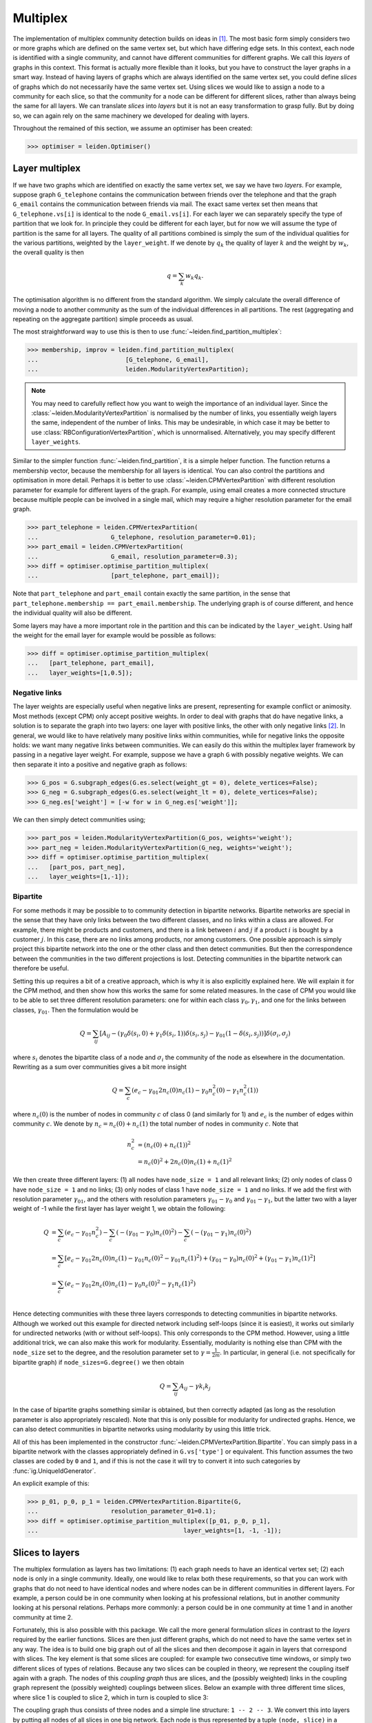 Multiplex
=========

The implementation of multiplex community detection builds on ideas in [1]_.
The most basic form simply considers two or more graphs which are defined on
the same vertex set, but which have differing edge sets. In this context, each
node is identified with a single community, and cannot have different
communities for different graphs. We call this *layers* of graphs in this
context. This format is actually more flexible than it looks, but you have to
construct the layer graphs in a smart way. Instead of having layers of graphs
which are always identified on the same vertex set, you could define *slices*
of graphs which do not necessarily have the same vertex set. Using slices we
would like to assign a node to a community for each slice, so that the
community for a node can be different for different slices, rather than always
being the same for all layers. We can translate *slices* into *layers* but it
is not an easy transformation to grasp fully. But by doing so, we can again
rely on the same machinery we developed for dealing with layers.

Throughout the remained of this section, we assume an optimiser has been
created:

>>> optimiser = leiden.Optimiser()

Layer multiplex
---------------

If we have two graphs which are identified on exactly the same vertex set, we
say we have two *layers*. For example, suppose graph ``G_telephone`` contains
the communication between friends over the telephone and that the graph
``G_email`` contains the communication between friends via mail. The exact same
vertex set then means that ``G_telephone.vs[i]`` is identical to the node
``G_email.vs[i]``. For each layer we can separately specify the type of
partition that we look for. In principle they could be different for each
layer, but for now we will assume the type of partition is the same for all
layers.  The quality of all partitions combined is simply the sum of the
individual qualities for the various partitions, weighted by the
``layer_weight``. If we denote by :math:`q_k` the quality of layer :math:`k`
and the weight by :math:`w_k`, the overall quality is then

.. math:: q = \sum_k w_k q_k.

The optimisation algorithm is no different from the standard algorithm. We
simply calculate the overall difference of moving a node to another community
as the sum of the individual differences in all partitions. The rest
(aggregating and repeating on the aggregate partition) simple proceeds as
usual.

The most straightforward way to use this is then to use
:func:`~leiden.find_partition_multiplex`:

.. testsetup::

   G_telephone = ig.Graph.Erdos_Renyi(100, 0.1);
   G_email = ig.Graph.Erdos_Renyi(100, 0.1);

>>> membership, improv = leiden.find_partition_multiplex(
...                        [G_telephone, G_email],
...                        leiden.ModularityVertexPartition);

.. note:: You may need to carefully reflect how you want to weigh the importance
  of an individual layer. Since the :class:`~leiden.ModularityVertexPartition`
  is normalised by the number of links, you essentially weigh layers the same,
  independent of the number of links. This may be undesirable, in which case it
  may be better to use :class:`RBConfigurationVertexPartition`, which is
  unnormalised. Alternatively, you may specify different ``layer_weights``.

Similar to the simpler function :func:`~leiden.find_partition`, it is a simple
helper function. The function returns a membership vector, because the
membership for all layers is identical. You can also control the partitions and
optimisation in more detail. Perhaps it is better to use
:class:`~leiden.CPMVertexPartition` with different resolution parameter for
example for different layers of the graph.  For example, using email creates a
more connected structure because multiple people can be involved in a single
mail, which may require a higher resolution parameter for the email graph.

>>> part_telephone = leiden.CPMVertexPartition(
...                    G_telephone, resolution_parameter=0.01);
>>> part_email = leiden.CPMVertexPartition(
...                    G_email, resolution_parameter=0.3);
>>> diff = optimiser.optimise_partition_multiplex(
...                    [part_telephone, part_email]);

Note that ``part_telephone`` and ``part_email`` contain exactly the same
partition, in the sense that ``part_telephone.membership ==
part_email.membership``. The underlying graph is of course different, and hence
the individual quality will also be different.

Some layers may have a more important role in the partition and this can be
indicated by the ``layer_weight``. Using half the weight for the email layer for
example would be possible as follows:

>>> diff = optimiser.optimise_partition_multiplex(
...   [part_telephone, part_email],
...   layer_weights=[1,0.5]);

Negative links
^^^^^^^^^^^^^^

The layer weights are especially useful when negative links are present,
representing for example conflict or animosity. Most methods (except CPM) only
accept positive weights. In order to deal with graphs that do have negative
links, a solution is to separate the graph into two layers: one layer with
positive links, the other with only negative links [2]_. In general, we would
like to have relatively many positive links within communities, while for
negative links the opposite holds: we want many negative links between
communities. We can easily do this within the multiplex layer framework by
passing in a negative layer weight. For example, suppose we have a graph ``G``
with possibly negative weights. We can then separate it into a positive and
negative graph as follows:

.. testsetup::

   import numpy as np
   G = ig.Graph.Erdos_Renyi(100, 0.1)
   G.es['weight'] = np.random.randn(G.ecount());

>>> G_pos = G.subgraph_edges(G.es.select(weight_gt = 0), delete_vertices=False);
>>> G_neg = G.subgraph_edges(G.es.select(weight_lt = 0), delete_vertices=False);
>>> G_neg.es['weight'] = [-w for w in G_neg.es['weight']];

We can then simply detect communities using;

>>> part_pos = leiden.ModularityVertexPartition(G_pos, weights='weight');
>>> part_neg = leiden.ModularityVertexPartition(G_neg, weights='weight');
>>> diff = optimiser.optimise_partition_multiplex(
...   [part_pos, part_neg],
...   layer_weights=[1,-1]);

Bipartite
^^^^^^^^^

For some methods it may be possible to to community detection in bipartite
networks. Bipartite networks are special in the sense that they have only links
between the two different classes, and no links within a class are allowed. For
example, there might be products and customers, and there is a link between
:math:`i` and :math:`j` if a product :math:`i` is bought by a customer
:math:`j`. In this case, there are no links among products, nor among
customers. One possible approach is simply project this bipartite network into
the one or the other class and then detect communities. But then the
correspondence between the communities in the two different projections is
lost. Detecting communities in the bipartite network can therefore be useful.

Setting this up requires a bit of a creative approach, which is why it is also
explicitly explained here. We will explain it for the CPM method, and then show
how this works the same for some related measures. In the case of CPM you would
like to be able to set three different resolution parameters: one for within
each class :math:`\gamma_0, \gamma_1`, and one for the links between classes,
:math:`\gamma_{01}`. Then the formulation would be

.. math:: Q = \sum_{ij} 
   [A_{ij}
    - (\gamma_0\delta(s_i,0) + \gamma_1\delta(s_i,1)) \delta(s_i,s_j) 
    - \gamma_{01}(1 - \delta(s_i, s_j)) 
   ]\delta(\sigma_i, \sigma_j)

where :math:`s_i` denotes the bipartite class of a node and :math:`\sigma_i`
the community of the node as elsewhere in the documentation. Rewriting as a sum
over communities gives a bit more insight

.. math:: Q = \sum_c (e_c 
                      - \gamma_{01} 2 n_c(0) n_c(1)
                      - \gamma_0 n^2_c(0) 
                      - \gamma_1 n^2_c(1))

where :math:`n_c(0)` is the number of nodes in community :math:`c` of class 0
(and similarly for 1) and :math:`e_c` is the number of edges within community
:math:`c`. We denote by :math:`n_c = n_c(0) + n_c(1)` the total number of nodes
in community :math:`c`. Note that

.. math:: n_c^2 &= (n_c(0) + n_c(1))^2 \\
                &= n_c(0)^2 + 2 n_c(0) n_c(1) + n_c(1)^2

We then create three different layers: (1) all nodes have ``node_size = 1`` and
all relevant links; (2) only nodes of class 0 have ``node_size = 1`` and no
links; (3) only nodes of class 1 have ``node_size = 1`` and no links. If we add
the first with resolution parameter :math:`\gamma_{01}`, and the others with
resolution parameters :math:`\gamma_{01} - \gamma_0` and :math:`\gamma_{01}
- \gamma_1`, but the latter two with a layer weight of -1 while the first
layer has layer weight 1, we obtain the following:

.. math:: Q &=  \sum_c (e_c - \gamma_{01} n_c^2)
               -\sum_c (- (\gamma_{01} - \gamma_0) n_c(0)^2)
               -\sum_c (- (\gamma_{01} - \gamma_1) n_c(0)^2) \\
            &=  \sum_c [e_c - \gamma_{01} 2 n_c(0) n_c(1)
                            - \gamma_{01} n_c(0)^2
                            - \gamma_{01} n_c(1)^2)
                            + ( \gamma_{01} - \gamma_0) n_c(0)^2
                            + ( \gamma_{01} - \gamma_1) n_c(1)^2
                      ] \\
            &=  \sum_c (e_c - \gamma_{01} 2 n_c(0) n_c(1)
                          - \gamma_{0} n_c(0)^2 
                          - \gamma_{1} n_c(1)^2) \\

Hence detecting communities with these three layers corresponds to detecting
communities in bipartite networks. Although we worked out this example for
directed network including self-loops (since it is easiest), it works out
similarly for undirected networks (with or without self-loops). This only
corresponds to the CPM method. However, using a little additional trick, we can
also make this work for modularity. Essentially, modularity is nothing else
than CPM with the ``node_size`` set to the degree, and the resolution parameter
set to :math:`\gamma = \frac{1}{2m}`. In particular, in general (i.e. not
specifically for bipartite graph) if ``node_sizes=G.degree()`` we then obtain 

.. math:: Q = \sum_{ij} A_{ij} - \gamma k_i k_j

In the case of bipartite graphs something similar is obtained, but then
correctly adapted (as long as the resolution parameter is also appropriately
rescaled). Note that this is only possible for modularity for undirected
graphs. Hence, we can also detect communities in bipartite networks using
modularity by using this little trick.

All of this has been implemented in the constructor
:func:`~leiden.CPMVertexPartition.Bipartite`. You can simply pass in a
bipartite network with the classes appropriately defined in ``G.vs['type']`` or
equivalent. This function assumes the two classes are coded by ``0`` and ``1``,
and if this is not the case it will try to convert it into such categories by
:func:`ig.UniqueIdGenerator`.

An explicit example of this:

.. testsetup::

   import numpy as np
   G.vs['type'] = np.random.randint(0, 2, G.vcount())

>>> p_01, p_0, p_1 = leiden.CPMVertexPartition.Bipartite(G,
...                    resolution_parameter_01=0.1);
>>> diff = optimiser.optimise_partition_multiplex([p_01, p_0, p_1], 
...                                        layer_weights=[1, -1, -1]);

Slices to layers
----------------

The multiplex formulation as layers has two limitations: (1) each graph needs to
have an identical vertex set; (2) each node is only in a single community.
Ideally, one would like to relax both these requirements, so that you can work
with graphs that do not need to have identical nodes and where nodes can be in
different communities in different layers. For example, a person could be in one
community when looking at his professional relations, but in another community
looking at his personal relations. Perhaps more commonly: a person could be in
one community at time 1 and in another community at time 2.

Fortunately, this is also possible with this package. We call the more general
formulation *slices* in contrast to the *layers* required by the earlier
functions. Slices are then just different graphs, which do not need to have the
same vertex set in any way. The idea is to build one big graph out of all the
slices and then decompose it again in layers that correspond with slices. The
key element is that some slices are coupled: for example two consecutive time
windows, or simply two different slices of types of relations. Because any two
slices can be coupled in theory, we represent the coupling itself again with a
graph. The nodes of this *coupling graph* thus are slices, and the (possibly
weighted) links in the coupling graph represent the (possibly weighted)
couplings between slices. Below an example with three different time slices,
where slice 1 is coupled to slice 2, which in turn is coupled to slice 3:

.. image:: figures/slices.png

The coupling graph thus consists of three nodes and a simple line structure: ``1
-- 2 -- 3``. We convert this into layers by putting all nodes of all slices in
one big network. Each node is thus represented by a tuple ``(node, slice)`` in a
certain sense. Out of this big network, we then only take those edges that are
defined between nodes of the same slice, which then constitutes a single layer.
Finally, we need one more layer for the couplings. In addition, for methods such
as :class:`~leiden.CPMVertexPartition`, so-called ``node_sizes`` are required, and for
them to properly function, they should be set to 0 (which is handled
appropriately by the package). We thus obtain equally many layers as we have
slices, and we need one more layer for representing the interslice couplings.
For the example provided above, we thus obtain the following:

.. image:: figures/layers_separate.png

To transform slices into layers using a coupling graph, this package provides
:func:`~leiden.layers_to_slices`. For the example above, this would function
as follows.  First create the coupling graph assuming we have three slices
``G_1``, ``G_2`` and ``G_3``:

.. testsetup::

   G_1 = ig.Graph.Erdos_Renyi(100, 0.1)
   G_2 = ig.Graph.Erdos_Renyi(100, 0.1)
   G_3 = ig.Graph.Erdos_Renyi(100, 0.1)

   G_1.vs['id'] = range(100)
   G_2.vs['id'] = range(100)
   G_3.vs['id'] = range(100)

>>> G_coupling = ig.Graph.Formula('1 -- 2 -- 3');
>>> G_coupling.es['weight'] = 0.1; # Interslice coupling strength
>>> G_coupling.vs['slice'] = [G_1, G_2, G_3]

Then we convert them to layers

>>> layers, interslice_layer, G_full = leiden.slices_to_layers(G_coupling);

Now we still have to create partitions for all the layers. We can freely choose
here to use the same partition types for all partitions, or to use different
types for different layers.

.. warning:: The interslice layer should usually be of type
  :class:`~leiden.CPMVertexPartition` with a ``resolution_parameter=0`` and
  ``node_sizes`` set to 0. The ``G.vs[node_size]`` is automatically set to 0
  for all nodes in the interslice layer in :func:`~leiden.slices_to_layers`,
  so you can simply pass in the attribute ``node_size``. Unless you know what
  you are doing, simply use these settings.

.. warning:: When using methods that accept a node_size argument, this should
  always be used. This is the case for :class:`~leiden.CPMVertexPartition`,
  :class:`~leiden.RBERVertexPartition`, :class:`~leiden.SurpriseVertexPartition` and
  :class:`~leiden.SignificanceVertexPartition`.

.. testsetup::
   
   gamma = 0.5;

>>> partitions = [leiden.CPMVertexPartition(H, node_sizes='node_size', 
...                                          weights='weight', resolution_parameter=gamma) 
...               for H in layers];
>>> interslice_partition = leiden.CPMVertexPartition(interslice_layer, resolution_parameter=0, 
...                                                   node_sizes='node_size', weights='weight');

You can then simply optimise these partitions as before using
:func:`~leiden.Optimiser.optimise_partition_multiplex`:

>>> diff = optimiser.optimise_partition_multiplex(partitions + [interslice_partition]);

Temporal community detection
----------------------------

One of the most common tasks for converting slices to layers is that we have
slices at different points in time. We call this temporal community detection.
Because it is such a common task, we provide several helper functions to
simplify the above process. Let us assume again that we have three slices
``G_1``, ``G_2`` and ``G_3`` as in the example above. The most straightforward
function is :func:`~leiden.find_partition_temporal`:

>>> membership, improvement = leiden.find_partition_temporal(
...                             [G_1, G_2, G_3],
...                             leiden.CPMVertexPartition,
...                             interslice_weight=0.1,
...                             resolution_parameter=gamma)

This function only returns the membership vectors for the different time slices,
rather than actual partitions.

Rather than directly detecting communities, you can also obtain the actual
partitions in a slightly more convenient way using
:func:`~leiden.time_slices_to_layers`:

>>> layers, interslice_layer, G_full = \
...               leiden.time_slices_to_layers([G_1, G_2, G_3],
...                                             interslice_weight=0.1);
>>> partitions = [leiden.CPMVertexPartition(H, node_sizes='node_size', 
...                                          weights='weight', 
...                                          resolution_parameter=gamma) 
...               for H in layers];
>>> interslice_partition = \
...               leiden.CPMVertexPartition(interslice_layer, resolution_parameter=0, 
...                                          node_sizes='node_size', weights='weight');
>>> diff = optimiser.optimise_partition_multiplex(partitions + [interslice_partition]);

Both these functions assume that the interslice coupling is always identical for
all slices. If you want more finegrained control, you will have to use the
earlier explained functions.

References
----------
.. [1] Mucha, P. J., Richardson, T., Macon, K., Porter, M. A., & Onnela, J.-P.
       (2010). Community structure in time-dependent, multiscale, and multiplex
       networks. Science, 328(5980), 876–8. `10.1126/science.1184819
       <http://doi.org/10.1126/science.1184819>`_
.. [2] Traag, V. A., & Bruggeman, J. (2009). Community detection in networks
       with positive and negative links. Physical Review E, 80(3), 036115.
       `10.1103/PhysRevE.80.036115 <http://doi.org/10.1103/PhysRevE.80.036115>`_
